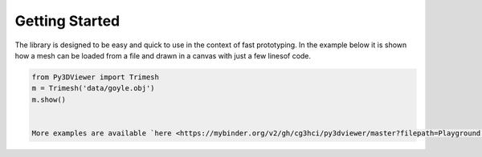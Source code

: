 Getting Started
===============

The library is designed to be easy and quick to use in the context of fast prototyping. In the example below it is shown how a mesh can be loaded from a file and drawn in a canvas with just a few linesof code.

.. code-block:: python
    
    from Py3DViewer import Trimesh
    m = Trimesh('data/goyle.obj')
    m.show()
    
    
    More examples are available `here <https://mybinder.org/v2/gh/cg3hci/py3dviewer/master?filepath=Playground.ipynb>`_.
